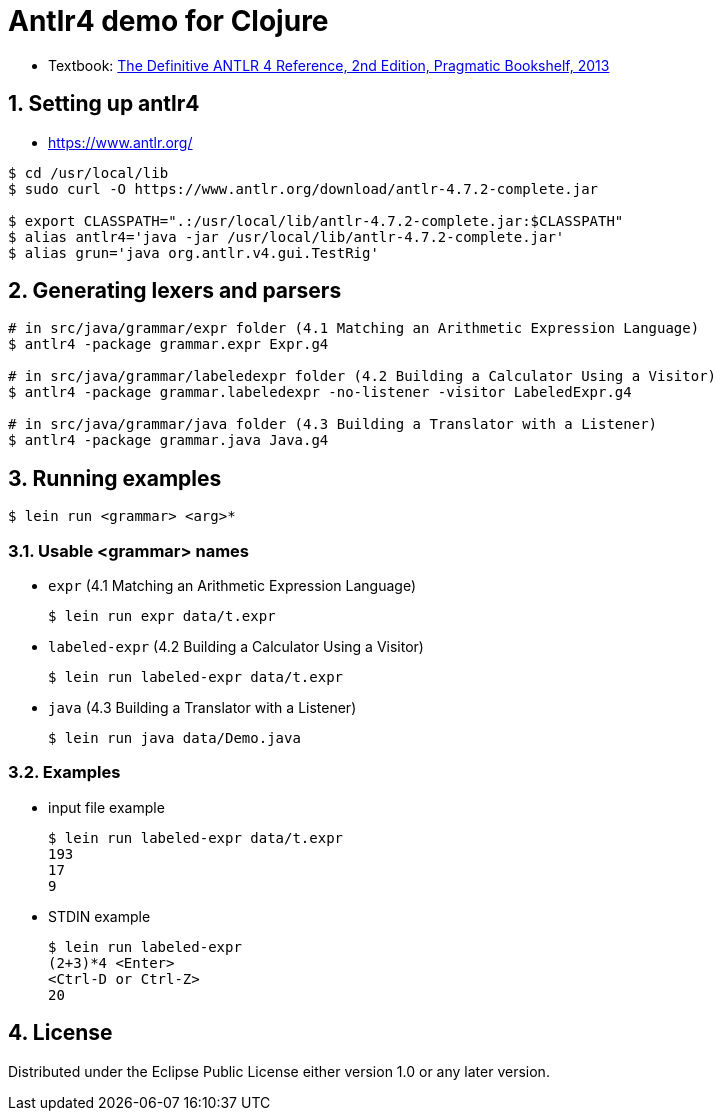 = Antlr4 demo for Clojure
:sectnums:
:source-language: clojure

* Textbook: link:https://www.amazon.com/Definitive-ANTLR-4-Reference/dp/1934356999/ref=sr_1_1?ie=UTF8&qid=1548314095&sr=8-1&keywords=antlr4[The Definitive ANTLR 4 Reference, 2nd Edition, Pragmatic Bookshelf, 2013]


== Setting up antlr4

* https://www.antlr.org/

[listing]
----
$ cd /usr/local/lib
$ sudo curl -O https://www.antlr.org/download/antlr-4.7.2-complete.jar

$ export CLASSPATH=".:/usr/local/lib/antlr-4.7.2-complete.jar:$CLASSPATH"
$ alias antlr4='java -jar /usr/local/lib/antlr-4.7.2-complete.jar'
$ alias grun='java org.antlr.v4.gui.TestRig'
----


== Generating lexers and parsers

[listing]
----
# in src/java/grammar/expr folder (4.1 Matching an Arithmetic Expression Language)
$ antlr4 -package grammar.expr Expr.g4

# in src/java/grammar/labeledexpr folder (4.2 Building a Calculator Using a Visitor)
$ antlr4 -package grammar.labeledexpr -no-listener -visitor LabeledExpr.g4

# in src/java/grammar/java folder (4.3 Building a Translator with a Listener)
$ antlr4 -package grammar.java Java.g4
----


== Running examples

[listing]
----
$ lein run <grammar> <arg>*
----

=== Usable <grammar> names

* `expr` (4.1 Matching an Arithmetic Expression Language)
+
[listing]
----
$ lein run expr data/t.expr
----

* `labeled-expr` (4.2 Building a Calculator Using a Visitor)
+
[listing]
----
$ lein run labeled-expr data/t.expr
----

* `java` (4.3 Building a Translator with a Listener)
+
[listing]
----
$ lein run java data/Demo.java
----


=== Examples

* input file example
+
[listing]
----
$ lein run labeled-expr data/t.expr
193
17
9
----

* STDIN example
+
[listing]
----
$ lein run labeled-expr
(2+3)*4 <Enter>
<Ctrl-D or Ctrl-Z>
20
----


== License

Distributed under the Eclipse Public License either version 1.0 or any later version.





